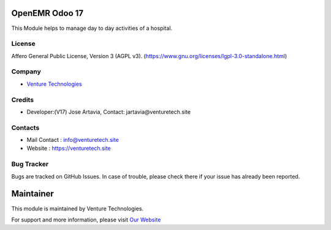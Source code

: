 .. image:: https://img.shields.io/badge/license-AGPL--3-blue.svg
    :target: https://www.gnu.org/licenses/agpl-3.0-standalone.html
    :alt: License: AGPL-3

OpenEMR Odoo 17
===========================
This Module helps to manage day to day activities of a hospital.


License
-------
Affero General Public License, Version 3 (AGPL v3).
(https://www.gnu.org/licenses/lgpl-3.0-standalone.html)

Company
-------
* `Venture Technologies <https://venturetech.site/>`__

Credits
-------
* Developer:(V17) Jose Artavia,
  Contact: jartavia@venturetech.site

Contacts
--------
* Mail Contact : info@venturetech.site
* Website : https://venturetech.site

Bug Tracker
-----------
Bugs are tracked on GitHub Issues. In case of trouble, please check there if your issue has already been reported.

Maintainer
==========
.. image:: https://venturetech.site/images/logo.png
   :target: https://venturetech.site

This module is maintained by Venture Technologies.

For support and more information, please visit `Our Website <https://venturetech.site/>`__
